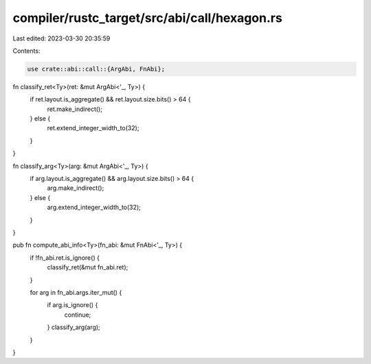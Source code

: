 compiler/rustc_target/src/abi/call/hexagon.rs
=============================================

Last edited: 2023-03-30 20:35:59

Contents:

.. code-block:: rs

    use crate::abi::call::{ArgAbi, FnAbi};

fn classify_ret<Ty>(ret: &mut ArgAbi<'_, Ty>) {
    if ret.layout.is_aggregate() && ret.layout.size.bits() > 64 {
        ret.make_indirect();
    } else {
        ret.extend_integer_width_to(32);
    }
}

fn classify_arg<Ty>(arg: &mut ArgAbi<'_, Ty>) {
    if arg.layout.is_aggregate() && arg.layout.size.bits() > 64 {
        arg.make_indirect();
    } else {
        arg.extend_integer_width_to(32);
    }
}

pub fn compute_abi_info<Ty>(fn_abi: &mut FnAbi<'_, Ty>) {
    if !fn_abi.ret.is_ignore() {
        classify_ret(&mut fn_abi.ret);
    }

    for arg in fn_abi.args.iter_mut() {
        if arg.is_ignore() {
            continue;
        }
        classify_arg(arg);
    }
}



